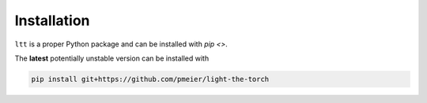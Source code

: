 Installation
============

``ltt`` is a proper Python package and can be installed with
`pip <>`.

..
  The latest **stable** version can be installed with

  .. code-block:: sh

    pip install ltt

The **latest** potentially unstable version can be installed with

.. code-block::

  pip install git+https://github.com/pmeier/light-the-torch
